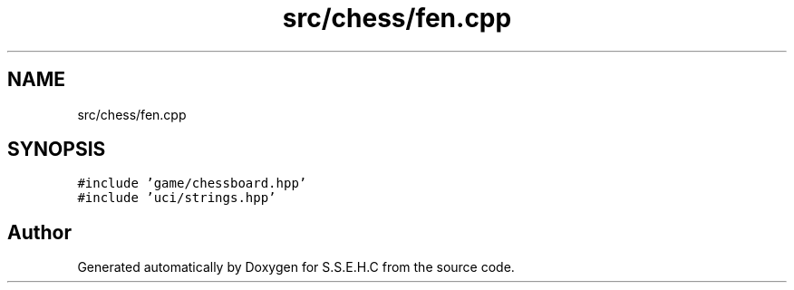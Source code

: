 .TH "src/chess/fen.cpp" 3 "Sat Feb 20 2021" "S.S.E.H.C" \" -*- nroff -*-
.ad l
.nh
.SH NAME
src/chess/fen.cpp
.SH SYNOPSIS
.br
.PP
\fC#include 'game/chessboard\&.hpp'\fP
.br
\fC#include 'uci/strings\&.hpp'\fP
.br

.SH "Author"
.PP 
Generated automatically by Doxygen for S\&.S\&.E\&.H\&.C from the source code\&.
